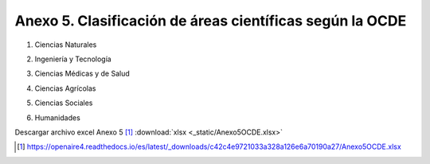 .. anexo5:

Anexo 5. Clasificación de áreas científicas según la OCDE
=========================================================

1. Ciencias Naturales      

.. image:: _static/anexo5Tabla1.png
   :scale: 100% 

2. Ingeniería y Tecnología

.. image:: _static/anexo5Tabla2.png
   :scale: 100%

3. Ciencias Médicas y de Salud

.. image:: _static/anexo5Tabla3.png
   :scale: 100%

4. Ciencias Agrícolas
 
.. image:: _static/anexo5Tabla4.png
   :scale: 100%

5. Ciencias Sociales
   
.. image:: _static/anexo5Tabla5.png
   :scale: 100%

6. Humanidades
   
.. image:: _static/anexo5Tabla6.png
   :scale: 100%

Descargar archivo excel Anexo 5 [#]_ :download:`xlsx <_static/Anexo5OCDE.xlsx>`

.. [#] https://openaire4.readthedocs.io/es/latest/_downloads/c42c4e9721033a328a126e6a70190a27/Anexo5OCDE.xlsx
